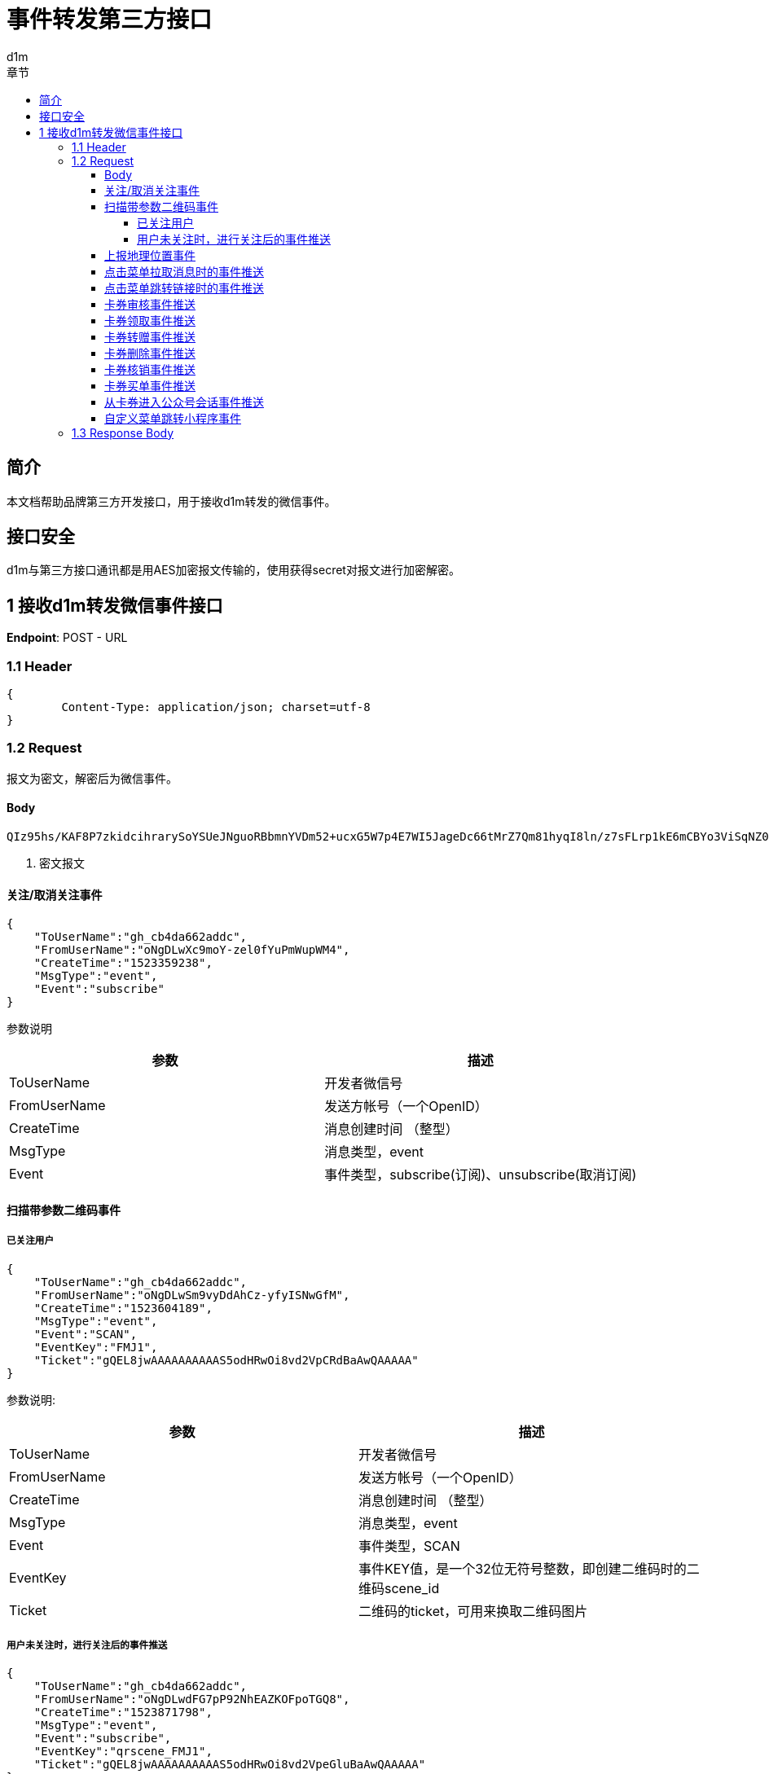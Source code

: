 = 事件转发第三方接口
d1m;
:toc: left
:toc-title: 章节
:doctype: book
:toclevels: 4
:icons: font
:source-highlighter: highlightjs

== 简介

本文档帮助品牌第三方开发接口，用于接收d1m转发的微信事件。

== 接口安全

d1m与第三方接口通讯都是用AES加密报文传输的，使用获得secret对报文进行加密解密。

== 1 接收d1m转发微信事件接口

**Endpoint**: POST - URL

=== 1.1 Header
[source, json]
----
{
	Content-Type: application/json; charset=utf-8
}
----

=== 1.2 Request

报文为密文，解密后为微信事件。

==== Body
[source]
----
QIz95hs/KAF8P7zkidcihrarySoYSUeJNguoRBbmnYVDm52+ucxG5W7p4E7WI5JageDc66tMrZ7Qm81hyqI8ln/z7sFLrp1kE6mCBYo3ViSqNZ0bMIKWhaQTLJPj4ssUmDGnBpl5Z86AxjBprBUIGmdmb9OyE10G4EBFCPHjmm3t5+Jog8PVHsOdH5Jo9KX+IMSYCYBDGZeKFfgyMt6Fdw== <1>
----
<1> 密文报文

==== 关注/取消关注事件

[source, json]
----
{
    "ToUserName":"gh_cb4da662addc",
    "FromUserName":"oNgDLwXc9moY-zel0fYuPmWupWM4",
    "CreateTime":"1523359238",
    "MsgType":"event",
    "Event":"subscribe"
}
----
参数说明
[options="header,footer"]
|======================
|参数	|描述
|ToUserName|	开发者微信号
|FromUserName	|发送方帐号（一个OpenID）
|CreateTime	|消息创建时间 （整型）
|MsgType	|消息类型，event
|Event|	事件类型，subscribe(订阅)、unsubscribe(取消订阅)
|======================

==== 扫描带参数二维码事件

===== 已关注用户
[source, json]
----
{
    "ToUserName":"gh_cb4da662addc",
    "FromUserName":"oNgDLwSm9vyDdAhCz-yfyISNwGfM",
    "CreateTime":"1523604189",
    "MsgType":"event",
    "Event":"SCAN",
    "EventKey":"FMJ1",
    "Ticket":"gQEL8jwAAAAAAAAAAS5odHRwOi8vd2VpCRdBaAwQAAAAA"
}
----
参数说明:
[options="header,footer"]
|======================
|参数|	描述
|ToUserName|	开发者微信号
|FromUserName|	发送方帐号（一个OpenID）
|CreateTime|	消息创建时间 （整型）
|MsgType|	消息类型，event
|Event|	事件类型，SCAN
|EventKey|	事件KEY值，是一个32位无符号整数，即创建二维码时的二维码scene_id
|Ticket|	二维码的ticket，可用来换取二维码图片
|======================
===== 用户未关注时，进行关注后的事件推送
[source, json]
----
{
    "ToUserName":"gh_cb4da662addc",
    "FromUserName":"oNgDLwdFG7pP92NhEAZKOFpoTGQ8",
    "CreateTime":"1523871798",
    "MsgType":"event",
    "Event":"subscribe",
    "EventKey":"qrscene_FMJ1",
    "Ticket":"gQEL8jwAAAAAAAAAAS5odHRwOi8vd2VpeGluBaAwQAAAAA"
}
----

参数说明：
[options="header,footer"]
|======================
|参数|	描述
|ToUserName|	开发者微信号
|FromUserName|	发送方帐号（一个OpenID）
|CreateTime|	消息创建时间 （整型）
|MsgType|	消息类型，event
|Event|	事件类型，subscribe
|EventKey|	事件KEY值，qrscene_为前缀，后面为二维码的参数值
|Ticket|	二维码的ticket，可用来换取二维码图片
|======================

==== 上报地理位置事件
[source, json]
----
{
    "ToUserName":"gh_cb4da662addc",
    "FromUserName":"oNgDLwYYbDLbDBJwImMuhd6RL5AE",
    "CreateTime":"1523422784",
    "MsgType":"event",
    "Event":"LOCATION",
    "Latitude":"31.278280",
    "Longitude":"121.515968",
    "Precision":"65.000000"
}
----
参数说明：
[options="header,footer"]
|======================
|参数|	描述
|ToUserName	|开发者微信号
|FromUserName|	发送方帐号（一个OpenID）
|CreateTime|	消息创建时间 （整型）
|MsgType|	消息类型，event
|Event|	事件类型，LOCATION
|Latitude|	地理位置纬度
|Longitude|	地理位置经度
|Precision|	地理位置精度
|======================

==== 点击菜单拉取消息时的事件推送
[source, json]
----
{
    "ToUserName":"gh_cb4da662addc",
    "FromUserName":"oNgDLwdFG7pP92NhEAZKOFpoTGQ8",
    "CreateTime":"1523599704",
    "MsgType":"event",
    "Event":"CLICK",
    "EventKey":"31"
}
----
参数说明：
[options="header,footer"]
|======================
|参数|	描述
|ToUserName	|开发者微信号
|FromUserName	|发送方帐号（一个OpenID）
|CreateTime	|消息创建时间 （整型）
|MsgType	|消息类型，event
|Event	|事件类型，CLICK
|EventKey	|事件KEY值，与自定义菜单接口中KEY值对应
|======================

==== 点击菜单跳转链接时的事件推送
[source, json]
----
{
    "ToUserName":"gh_cb4da662addc",
    "FromUserName":"oNgDLwdFG7pP92NhEAZKOFpoTGQ8",
    "CreateTime":"1523599704",
    "MsgType":"event",
    "Event":"CLICK",
    "EventKey":"www.qq.com"
}
----
参数说明：
[options="header,footer"]
|======================
|参数|	描述
|ToUserName	|开发者微信号
|FromUserName	|发送方帐号（一个OpenID）
|CreateTime	|消息创建时间 （整型）
|MsgType	|消息类型，event
|Event	|事件类型，CLICK
|EventKey	|事件KEY值，设置的跳转URL
|======================

==== 卡券审核事件推送
[source, json]
----
{
    "ToUserName": "toUser",
    "FromUserName": "FromUser",
    "CreateTime": "123456789",
    "MsgType": "event",
    "Event": "card_pass_check", <1>
    "CardId": "cardid",
    "RefuseReason": "非法代制"
  }
----
<1>不通过为card_not_pass_check

参数说明：
[options="header,footer"]
|======================
|参数	|说明
|ToUserName	|开发者微信号
|FromUserName	|发送方帐号（一个OpenID）
|CreateTime	|消息创建时间 （整型）
|MsgType	|消息类型，event
|Event	|事件类型，card_pass_check(卡券通过审核)、card_not_pass_check（卡券未通过审核）
|CardId	|卡券ID
|RefuseReason	|审核不通过原因
|======================

==== 卡券领取事件推送
[source, json]
----
{
    "ToUserName": " gh_fc0a06a20993 ",
    "FromUserName": " oZI8Fj040-be6rlDohc6gkoPOQTQ ",
    "CreateTime": "1472551036",
    "MsgType": " event ",
    "Event": " user_get_card ",
    "CardId": " pZI8Fjwsy5fVPRBeD78J4RmqVvBc ",
    "IsGiveByFriend": "0",
    "UserCardCode": " 226009850808 ",
    "FriendUserName": "  ",
    "OuterId": "0",
    "OldUserCardCode": "  ",
    "OuterStr": " 12b ",
    "IsRestoreMemberCard": "0",
    "IsRecommendByFriend": "0",
    "UnionId": "o6_bmasdasdsad6_2sgVt7hMZOPfL"
}
----
参数说明：
[options="header,footer"]
|======================
|参数	|说明
|ToUserName	|开发者微信号。
|FromUserName	|领券方帐号（一个OpenID）。
|CreateTime	|消息创建时间 （整型）。
|MsgType	|消息类型，event
|Event	|事件类型，user_get_card(用户领取卡券)。
|CardId	|卡券ID。
|IsGiveByFriend	|是否为转赠领取，1代表是，0代表否。
|FriendUserName	|当IsGiveByFriend为1时填入的字段，表示发起转赠用户的openid
|UserCardCode	|code序列号。
|OldUserCardCode	|为保证安全，微信会在转赠发生后变更该卡券的code号，该字段表示转赠前的code。
|OuterStr	|领取场景值，用于领取渠道数据统计。可在生成二维码接口及添加Addcard接口中自定义该字段的字符串值。
|IsRestoreMemberCard	|用户删除会员卡后可重新找回，当用户本次操作为找回时，该值为1，否则为0
|UnionId	|领券用户的UnionId
|======================

==== 卡券转赠事件推送
[source, json]
----
{
    "ToUserName": "gh_3fcea188bf78",
    "FromUserName": "obLatjjwDolFjRRd3doGIdwNqRXw",
    "CreateTime": "1474181868",
    "MsgType": "event",
    "Event": "user_gifting_card",
    "CardId": "pbLatjhU-3pik3d4PsbVzvBxZvJc",
    "UserCardCode": "297466945104",
    "IsReturnBack": "0",
    "FriendUserName": "obLatjlNerkb62HtSdQUx66C4NTU",
    "IsChatRoom": "0"
}
----
参数说明：
[options="header,footer"]
|======================
|参数	|说明
|ToUserName	|开发者微信号。
|FromUserName	|领券方帐号（一个OpenID）。
|CreateTime	|消息创建时间 （整型）。
|MsgType	|消息类型，event
|Event	|事件类型，user_gifting_card(用户转赠卡券)。
|CardId	|卡券ID。
|FriendUserName	|接收卡券用户的openid
|UserCardCode	|code序列号。
|IsReturnBack	|是否转赠退回，0代表不是，1代表是。
|IsChatRoom	|是否是群转赠
|======================

==== 卡券删除事件推送
[source, json]
----
{
    "ToUserName":"toUser",
    "FromUserName":"FromUser",
    "CreateTime":"123456789",
    "MsgType":"event",
    "Event":"user_del_card",
    "CardId":"cardid",
    "UserCardCode":"12312312"
}
----

参数说明：
[options="header,footer"]
|======================
|参数	|说明
|ToUserName	|开发者微信号。
|FromUserName	|发送方帐号（一个OpenID）
|CreateTime	|消息创建时间 （整型）。
|MsgType	|消息类型，event
|Event	|事件类型，user_del_card(用户删除卡券)
|CardId	|卡券ID。
|UserCardCode	|code序列号。自定义code及非自定义code的卡券被领取后都支持事件推送。
|======================
==== 卡券核销事件推送
[source, json]
----
{
    "ToUserName":" gh_fc0a06a20993 ",
    "FromUserName":" oZI8Fj040-be6rlDohc6gkoPOQTQ ",
    "CreateTime":"1472549042",
    "MsgType":" event ",
    "Event":" user_consume_card ",
    "CardId":" pZI8Fj8y-E8hpvho2d1ZvpGwQBvA ",
    "UserCardCode":" 452998530302 ",
    "ConsumeSource":" FROM_API ",
    "LocationName":" ",
    "StaffOpenId":" oZ********nJ3bPJu_Rtjkw4c ",
    "VerifyCode":" ",
    "RemarkAmount":" ",
    "OuterStr":" xxxxx "
}
----
参数说明：
[options="header,footer"]
|======================
|参数	|说明
|ToUserName	|开发者微信号。
|FromUserName	|发送方帐号（一个OpenID）。
|CreateTime	|消息创建时间 （整型）。
|MsgType	|消息类型，event。
|Event|	事件类型，user_consume_card(核销事件)
|CardId	|卡券ID。
|UserCardCode	|卡券Code码。
|ConsumeSource|	核销来源。支持开发者统计API核销（FROM_API）、公众平台核销（FROM_MP）、卡券商户助手核销（FROM_MOBILE_HELPER）（核销员微信号）
|LocationName	|门店名称，当前卡券核销的门店名称（只有通过自助核销和买单核销时才会出现该字段）
|StaffOpenId	|核销该卡券核销员的openid（只有通过卡券商户助手核销时才会出现）
|VerifyCode	|自助核销时，用户输入的验证码
|RemarkAmount	|自助核销 时 ，用户输入的备注金额
|OuterStr	|开发者发起核销时传入的自定义参数，用于进行核销渠道统计
|======================

==== 卡券买单事件推送
[source, json]
----
{
    "ToUserName":"gh_e2243xxxxxxx",
    "FromUserName":"oo2VNuOUuZGMxxxxxxxx",
    "CreateTime":"1442390947",
    "MsgType":"event",
    "Event":"user_pay_from_pay_cell",
    "CardId":"po2VNuCuRo-8sxxxxxxxxxxx",
    "UserCardCode":"38050000000",
    "TransId":"10022403432015000000000",
    "LocationId":"291710000",
    "Fee":"10000",
    "OriginalFee":"10000 "
}
----
参数说明：
[options="header,footer"]
|======================
|参数	|说明
|ToUserName	|开发者微信号。
|FromUserName	|发送方帐号（一个OpenID）。
|CreateTime	|消息创建时间 （整型）。
|MsgType	|消息类型，event。
|Event	|事件类型，User_pay_from_pay_cell(微信买单事件)
|CardId	|卡券ID。
|UserCardCode	|卡券Code码。
|TransId	|微信支付交易订单号（只有使用买单功能核销的卡券才会出现）
|LocationId|	门店ID，当前卡券核销的门店ID（只有通过卡券商户助手和买单核销时才会出现）
|Fee	|实付金额，单位为分
|OriginalFee	|应付金额，单位为分
|======================

==== 从卡券进入公众号会话事件推送
[source, josn]
----
{
    "ToUserName":"toUser",
    "FromUserName":"FromUser",
    "CreateTime":"123456789",
    "MsgType":"event",
    "Event":"user_enter_session_from_card",
    "CardId":"cardid",
    "UserCardCode":"12312312"
}
----
参数说明：
[options="header,footer"]
|======================
|参数	|说明
|ToUserName	|开发者微信号。
|FromUserName	|发送方帐号（一个OpenID）
|CreateTime	|消息创建时间 （整型）。
|MsgType	|消息类型，event
|Event	|事件类型，user_enter_session_from_card(用户从卡券进入公众号会话)
|CardId	|卡券ID。
|UserCardCode	|Code码。
|======================

==== 自定义菜单跳转小程序事件 
[source , json]
----
{
    "ToUserName":"holacn",
    "FromUserName":"oWuqrjoIfwfTHO7DRRYjEOqksakQ",
    "CreateTime":"1537183824",
    "MsgType":"event",
    "Event":"view_miniprogram",
    "EventKey":"pages/index/index",
    "MenuId":"426892804"
}
----
参数说明：
[options="header,footer"]
|======================
|参数	|说明
|ToUserName	|开发者微信号。
|FromUserName	|发送方帐号（一个OpenID）
|CreateTime	|消息创建时间 （整型）。
|MsgType	|消息类型，event
|Event	|事件类型，view_miniprogram(小程序跳转)
|MenuId	|菜单值。
|======================


=== 1.3 Response Body

响应值按照rest风格，只接收HttpStatus为200的返回。

